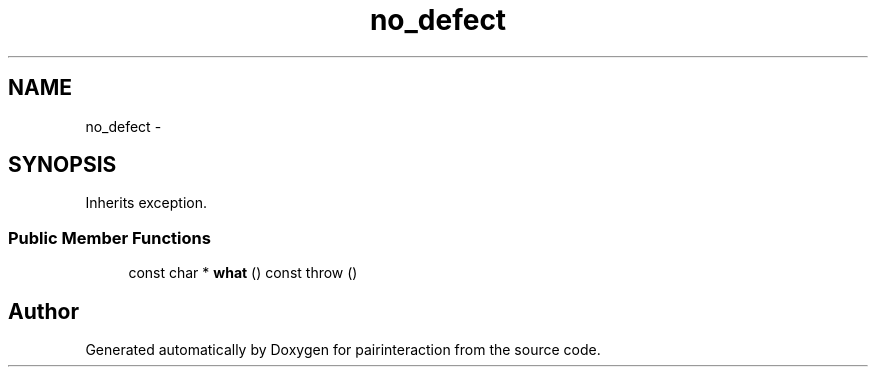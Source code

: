 .TH "no_defect" 3 "Thu Feb 16 2017" "pairinteraction" \" -*- nroff -*-
.ad l
.nh
.SH NAME
no_defect \- 
.SH SYNOPSIS
.br
.PP
.PP
Inherits exception\&.
.SS "Public Member Functions"

.in +1c
.ti -1c
.RI "const char * \fBwhat\fP () const   throw ()"
.br
.in -1c

.SH "Author"
.PP 
Generated automatically by Doxygen for pairinteraction from the source code\&.
